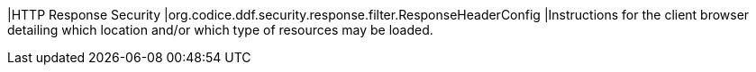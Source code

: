 |HTTP Response Security
|org.codice.ddf.security.response.filter.ResponseHeaderConfig
|Instructions for the client browser detailing which location and/or which type of resources may be loaded.
